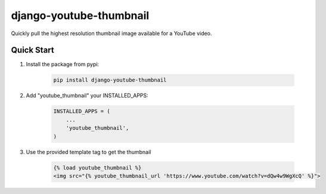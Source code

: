 django-youtube-thumbnail
========================

Quickly pull the highest resolution thumbnail image available for a YouTube video.

Quick Start
-----------

1. Install the package from pypi:

    .. code-block:: bash

        pip install django-youtube-thumbnail

2. Add "youtube_thumbnail" your INSTALLED_APPS:

    .. code-block:: python

        INSTALLED_APPS = (
            ...
            'youtube_thumbnail',
        )

3. Use the provided template tag to get the thumbnail

    .. code-block:: html

        {% load youtube_thumbnail %}
        <img src="{% youtube_thumbnail_url 'https://www.youtube.com/watch?v=dQw4w9WgXcQ' %}">
